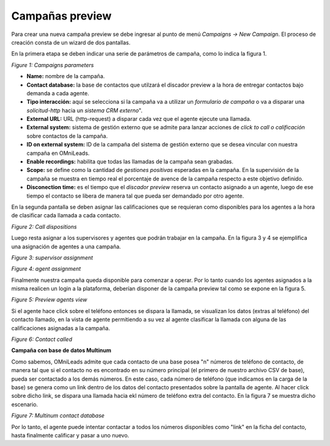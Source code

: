 .. _about_previewcamp:

*****************
Campañas preview
*****************

Para crear una nueva campaña preview se debe ingresar al punto de menú *Campaigns -> New  Campaign*. El proceso de creación consta de
un wizard de dos pantallas.

En la primera etapa se deben indicar una serie de parámetros de campaña, como lo indica la figura 1.

.. image:: images/campaigns_prev_wizard_1.png

*Figure 1: Campaigns parameters*


- **Name:** nombre de la campaña.
- **Contact database:** la base de contactos que utilzará el discador preview a la hora de entregar contactos bajo demanda a cada agente.
- **Tipo interacción:** aquí se selecciona si la campaña va a utilizar un *formulario de campaña* o va a disparar una *solicitud-http* hacia un *sistema CRM externo*".
- **External URL:** URL (http-request) a disparar cada vez que el agente ejecute una llamada.
- **External system:** sistema de gestión externo que se admite para lanzar acciones de *click to call o calificación* sobre contactos de la campaña.
- **ID on external system:**  ID de la campaña del sistema de gestión externo que se desea vincular con nuestra campaña en OMniLeads.
- **Enable recordings:** habilita que todas las llamadas de la campaña sean grabadas.
- **Scope:** se define como la cantidad de *gestiones positivas* esperadas en la campaña. En la supervisión de la campaña se muestra en tiempo real el porcentaje de avence de la campaña respecto a este objetivo definido.
- **Disconection time:** es el tiempo que el *discador preview* reserva un contacto asignado a un agente, luego de ese tiempo el contacto se libera de manera tal que pueda ser demandado por otro agente.

En la segunda pantalla se deben asignar las calificaciones que se requieran como disponibles para los agentes a la hora de clasificar cada llamada a cada contacto.

.. image:: images/campaigns_prev_wizard_2.png

*Figure 2: Call dispositions*

Luego resta asignar a los supervisores y agentes que podrán trabajar en la campaña.
En la figura 3 y 4 se ejemplifica una asignación de agentes a una campaña.

.. image:: images/campaigns_prev_wizard_3.png

*Figure 3: supervisor assignment*


.. image:: images/campaigns_prev_wizard_4.png

*Figure 4: agent assignment*

Finalmente nuestra campaña queda disponible para comenzar a operar. Por lo tanto cuando los agentes asignados a la misma realicen un login a la plataforma, deberían
disponer de la campaña preview tal como se expone en la figura 5.


.. image:: images/campaigns_prev_agconsole1.png

*Figure 5: Preview agents view*

Si el agente hace click sobre el teléfono entonces se dispara la llamada, se visualizan los datos (extras al teléfono) del contacto llamado, en la vista de agente
permitiendo a su vez al agente clasificar la llamada con alguna de las calificaciones asignadas a la campaña.


.. image:: images/campaigns_prev_agconsole2.png

*Figure 6: Contact called*

**Campaña con base de datos Multinum**

Como sabemos, OMniLeads admite que cada contacto de una base posea "n" números de teléfono de contacto, de manera tal que si el contacto no es encontrado en su número principal
(el primero de nuestro archivo CSV de base), pueda ser contactado a los demás números. En este caso, cada número de teléfono (que indicamos en la carga de la base) se genera
como un link dentro de los datos del contacto presentados sobre la pantalla de agente. Al hacer click sobre dicho link, se dispara una llamada hacia ekl número de teléfono extra
del contacto. En la figura 7 se muestra dicho escenario.

.. image:: images/campaigns_prev_agconsole3.png

*Figure 7: Multinum contact database*

Por lo tanto, el agente puede intentar contactar a todos los números disponibles como "link" en la ficha del contacto, hasta finalmente calificar y pasar a uno nuevo.
